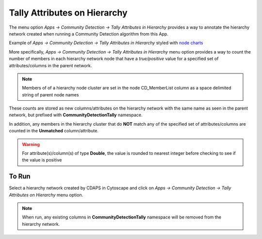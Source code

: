 .. _tally-attributes-on-hierarchy:

Tally Attributes on Hierarchy
===============================

The menu option `Apps -> Community Detection -> Tally Attributes in Hierarchy` 
provides a way to annotate the hierarchy network created when running a Community 
Detection algorithm from this App. 

Example of `Apps -> Community Detection -> Tally Attributes in Hierarchy` styled with 
`node charts <http://manual.cytoscape.org/en/stable/Styles.html?highlight=pie%20chart#tutorial-6-creating-node-charts>`_

.. image:: images/quicktutorial/resultingtallypiechart.png
   :class: with-border with-shadow


More specifically, `Apps -> Community Detection -> Tally Attributes in Hierarchy` menu 
option provides a way to count the number of members in each hierarchy network node 
that have a `true/positive` value for a specified set of attributes/columns in 
the parent network. 

.. note::

   Members of of a hierarchy node cluster are set in the node CD_MemberList column as
   a space delimited string of parent node names


These counts are stored as new columns/attributes on the 
hierarchy network with the same name as seen in the parent network, but prefixed with 
**CommunityDetectionTally** namespace.

In addition, any members in the hierarchy 
cluster that do **NOT** match any of the specified set of attributes/columns are 
counted in the **Unmatched** column/attribute.  

.. warning::

      For attribute(s)/column(s) of type **Double**, the value is rounded to nearest 
      integer before checking to see if the value is positive

To Run
-------

Select a hierarchy network created by CDAPS in Cytoscape and click on 
`Apps -> Community Detection -> Tally Attributes on Hierarchy` menu option.

.. note::

     When run, any existing columns in **CommunityDetectionTally** namespace will
     be removed from the hierarchy network. 